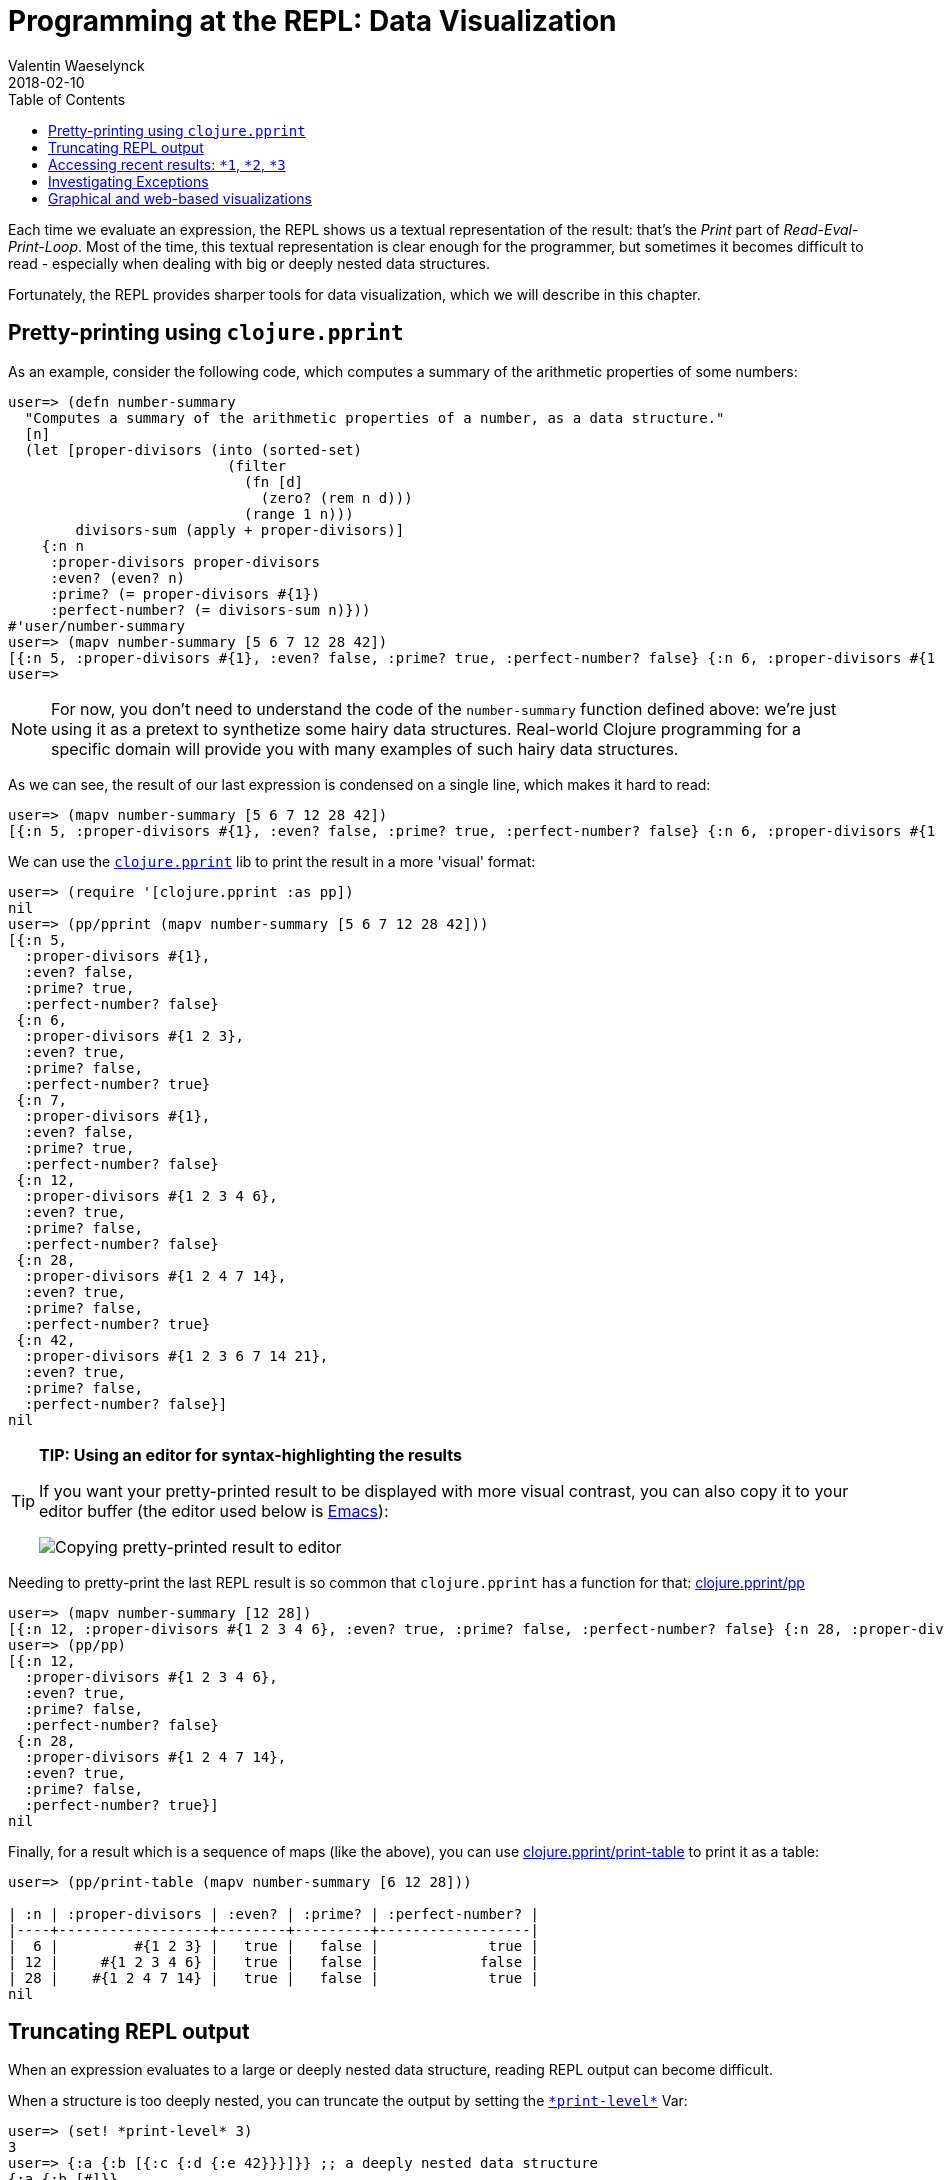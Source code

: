 = Programming at the REPL: Data Visualization
Valentin Waeselynck
2018-02-10
:type: repl
:toc: macro
:icons: font
:navlinktext: Data Visualization at the REPL
:prevpagehref: basic_usage
:prevpagetitle: Basic Usage
:nextpagehref: navigating_namespaces
:nextpagetitle: Navigating Namespaces

ifdef::env-github,env-browser[:outfilesuffix: .adoc]

toc::[]

Each time we evaluate an expression, the REPL shows us a textual representation of the result:
 that's the _Print_ part of _Read-Eval-Print-Loop_. Most of the time, this textual representation
 is clear enough for the programmer, but sometimes it becomes difficult to read -
 especially when dealing with big or deeply nested data structures.

Fortunately, the REPL provides sharper tools for data visualization, which we will describe in this chapter.

== Pretty-printing using `clojure.pprint`

As an example, consider the following code, which computes a summary of the arithmetic properties of some numbers:

[source,clojure-repl]
----
user=> (defn number-summary
  "Computes a summary of the arithmetic properties of a number, as a data structure."
  [n]
  (let [proper-divisors (into (sorted-set)
                          (filter
                            (fn [d]
                              (zero? (rem n d)))
                            (range 1 n)))
        divisors-sum (apply + proper-divisors)]
    {:n n
     :proper-divisors proper-divisors
     :even? (even? n)
     :prime? (= proper-divisors #{1})
     :perfect-number? (= divisors-sum n)}))
#'user/number-summary
user=> (mapv number-summary [5 6 7 12 28 42])
[{:n 5, :proper-divisors #{1}, :even? false, :prime? true, :perfect-number? false} {:n 6, :proper-divisors #{1 2 3}, :even? true, :prime? false, :perfect-number? true} {:n 7, :proper-divisors #{1}, :even? false, :prime? true, :perfect-number? false} {:n 12, :proper-divisors #{1 2 3 4 6}, :even? true, :prime? false, :perfect-number? false} {:n 28, :proper-divisors #{1 2 4 7 14}, :even? true, :prime? false, :perfect-number? true} {:n 42, :proper-divisors #{1 2 3 6 7 14 21}, :even? true, :prime? false, :perfect-number? false}]
user=>
----

[NOTE]
====
For now, you don't need to understand the code of the `number-summary` function defined above:
 we're just using it as a pretext to synthetize some hairy data structures. Real-world Clojure programming
 for a specific domain will provide you with many examples of such hairy data structures.
====

As we can see, the result of our last expression is condensed on a single line, which makes it hard to read:

[source,clojure-repl]
----
user=> (mapv number-summary [5 6 7 12 28 42])
[{:n 5, :proper-divisors #{1}, :even? false, :prime? true, :perfect-number? false} {:n 6, :proper-divisors #{1 2 3}, :even? true, :prime? false, :perfect-number? true} {:n 7, :proper-divisors #{1}, :even? false, :prime? true, :perfect-number? false} {:n 12, :proper-divisors #{1 2 3 4 6}, :even? true, :prime? false, :perfect-number? false} {:n 28, :proper-divisors #{1 2 4 7 14}, :even? true, :prime? false, :perfect-number? true} {:n 42, :proper-divisors #{1 2 3 6 7 14 21}, :even? true, :prime? false, :perfect-number? false}]
----

We can use the `https://clojure.github.io/clojure/clojure.pprint-api.html[clojure.pprint]` lib
 to print the result in a more 'visual' format:

[source,clojure-repl]
----
user=> (require '[clojure.pprint :as pp])
nil
user=> (pp/pprint (mapv number-summary [5 6 7 12 28 42]))
[{:n 5,
  :proper-divisors #{1},
  :even? false,
  :prime? true,
  :perfect-number? false}
 {:n 6,
  :proper-divisors #{1 2 3},
  :even? true,
  :prime? false,
  :perfect-number? true}
 {:n 7,
  :proper-divisors #{1},
  :even? false,
  :prime? true,
  :perfect-number? false}
 {:n 12,
  :proper-divisors #{1 2 3 4 6},
  :even? true,
  :prime? false,
  :perfect-number? false}
 {:n 28,
  :proper-divisors #{1 2 4 7 14},
  :even? true,
  :prime? false,
  :perfect-number? true}
 {:n 42,
  :proper-divisors #{1 2 3 6 7 14 21},
  :even? true,
  :prime? false,
  :perfect-number? false}]
nil
----

[TIP]
====
**TIP: Using an editor for syntax-highlighting the results**

If you want your pretty-printed result to be displayed with more visual contrast,
 you can also copy it to your editor buffer (the editor used below is https://www.gnu.org/software/emacs/[Emacs]):

image:/images/content/guides/repl/repl-copy-pprint-editor.gif["Copying pretty-printed result to editor"]
====

Needing to pretty-print the last REPL result is so common that `clojure.pprint` has a function for that:
 https://clojure.github.io/clojure/clojure.pprint-api.html#clojure.pprint/pp[clojure.pprint/pp]

[source,clojure-repl]
----
user=> (mapv number-summary [12 28])
[{:n 12, :proper-divisors #{1 2 3 4 6}, :even? true, :prime? false, :perfect-number? false} {:n 28, :proper-divisors #{1 2 4 7 14}, :even? true, :prime? false, :perfect-number? true}]
user=> (pp/pp)
[{:n 12,
  :proper-divisors #{1 2 3 4 6},
  :even? true,
  :prime? false,
  :perfect-number? false}
 {:n 28,
  :proper-divisors #{1 2 4 7 14},
  :even? true,
  :prime? false,
  :perfect-number? true}]
nil
----

Finally, for a result which is a sequence of maps (like the above), you can use
https://clojure.github.io/clojure/clojure.pprint-api.html#clojure.pprint/print-table[clojure.pprint/print-table]
to print it as a table:

[source,clojure-repl]
----
user=> (pp/print-table (mapv number-summary [6 12 28]))

| :n | :proper-divisors | :even? | :prime? | :perfect-number? |
|----+------------------+--------+---------+------------------|
|  6 |         #{1 2 3} |   true |   false |             true |
| 12 |     #{1 2 3 4 6} |   true |   false |            false |
| 28 |    #{1 2 4 7 14} |   true |   false |             true |
nil
----

== Truncating REPL output

When an expression evaluates to a large or deeply nested data structure, 
reading REPL output can become difficult. 

When a structure is too deeply nested, you can truncate 
the output by setting the `https://clojuredocs.org/clojure.core/\*print-level\*[\*print-level*]` Var:

[source,clojure-repl]
----
user=> (set! *print-level* 3)
3
user=> {:a {:b [{:c {:d {:e 42}}}]}} ;; a deeply nested data structure
{:a {:b [#]}}
----

You can undo this setting by evaluating `(set! https://clojuredocs.org/clojure.core/\*print-level\*[\*print-level*] nil)`.

Likewise, when a data structure contains long collections, you can limit the number of displayed item by setting 
the `https://clojuredocs.org/clojure.core/\*print-length\*[\*print-length*]` Var:

[source,clojure-repl]
----
user=> (set! *print-length* 3)
3
user=> (repeat 100 (vec (range 100))) ;; a data structure containing looooong collections.
([0 1 2 ...] [0 1 2 ...] [0 1 2 ...] ...)
----

Like the above, evaluate `(set! https://clojuredocs.org/clojure.core/\*print-length\*[\*print-length*] nil)`
to undo this setting.

`https://clojuredocs.org/clojure.core/\*print-level\*[\*print-level*]` and `https://clojuredocs.org/clojure.core/\*print-length\*[\*print-length*]`
affect both ordinary REPL printing and pretty-pretting.

== Accessing recent results: `*1`, `*2`, `*3`

In the REPL, the last evaluated result can be retrieved by evaluating `*1`; the one
 before that is saved in `*2`, and the one before that in `*3`:

[source,clojure-repl]
----
user=> (mapv number-summary [6 12 28])
[{:n 6, :proper-divisors #{1 2 3}, :even? true, :prime? false, :perfect-number? true} {:n 12, :proper-divisors #{1 2 3 4 6}, :even? true, :prime? false, :perfect-number? false} {:n 28, :proper-divisors #{1 2 4 7 14}, :even? true, :prime? false, :perfect-number? true}]
user=> (pp/pprint *1) ;; using *1 instead of re-typing the pevious expression (or its result)
[{:n 6,
 :proper-divisors #{1 2 3},
 :even? true,
 :prime? false,
 :perfect-number? true}
{:n 12,
 :proper-divisors #{1 2 3 4 6},
 :even? true,
 :prime? false,
 :perfect-number? false}
{:n 28,
 :proper-divisors #{1 2 4 7 14},
 :even? true,
 :prime? false,
 :perfect-number? true}]
nil
user=> *1 ;; now *1 has changed to become nil (because pp/pprint returns nil)
nil
user=> *3 ;; ... which now means that our initial result is in *3:
[{:n 6, :proper-divisors #{1 2 3}, :even? true, :prime? false, :perfect-number? true} {:n 12, :proper-divisors #{1 2 3 4 6}, :even? true, :prime? false, :perfect-number? false} {:n 28, :proper-divisors #{1 2 4 7 14}, :even? true, :prime? false, :perfect-number? true}]
user=>
----

[TIP]
====
**TIP: saving a result by `def`-ining it**

If you want to keep a result around for longer than 3 evaluations, you can simply
 evaluate
 `(def <some-name> *1)`:

[source,clojure-repl]
----
user=> (mapv number-summary [6 12 28])
[{:n 6, :proper-divisors #{1 2 3}, :even? true, :prime? false ; ...
user=> (def my-summarized-numbers *1) ;; saving the result
#'user/my-summarized-numbers
user=> my-summarized-numbers
[{:n 6, :proper-divisors #{1 2 3}, :even? true, :prime? false ; ...
user=> (count my-summarized-numbers)
3
user=> (first my-summarized-numbers)
{:n 6, :proper-divisors #{1 2 3}, :even? true, :prime? false, ; ...
user=> (pp/print-table my-summarized-numbers)

| :n | :proper-divisors | :even? | :prime? | :perfect-number? |
|----+------------------+--------+---------+------------------|
|  6 |         #{1 2 3} |   true |   false |             true |
| 12 |     #{1 2 3 4 6} |   true |   false |            false |
| 28 |    #{1 2 4 7 14} |   true |   false |             true |
nil
user=>
----

====

== Investigating Exceptions

Some expressions won't return a result when you evaluate them, but throw an https://en.wikipedia.org/wiki/Exception_handling[Exception]
 instead. Throwing an Exception is your program saying to you: "something went wrong
 when evaluating the expression, and I don't know how to deal with it, so I gave up."

For instance, an Exception will be thrown if you divide a number by zero:


[source,clojure-repl]
----
user=> (/ 1 0)
ArithmeticException Divide by zero  clojure.lang.Numbers.divide (Numbers.java:163)
----

By default, the REPL prints a one-line summary of the Exception: its type, its message, and the source code location
 where the Exception was thrown:

[source, plain-text]
----
ArithmeticException Divide by zero  clojure.lang.Numbers.divide (Numbers.java:163)
^------type-------- ^--message----  ^location where the Exception was thrown
----

This can be enough in many cases, but there is more information available.

First, you can visualize the _stacktrace_ of the Exception - that is, the chain
 of function calls which led to the faulty instruction. The stacktrace can be printed
 using https://clojure.github.io/clojure/clojure.repl-api.html#clojure.repl/pst[clojure.repl/pst]:

[source,clojure-repl]
----
user=> (pst *e)
ArithmeticException Divide by zero
	clojure.lang.Numbers.divide (Numbers.java:163)
	clojure.lang.Numbers.divide (Numbers.java:3833)
	user/eval15 (NO_SOURCE_FILE:3)
	user/eval15 (NO_SOURCE_FILE:3)
	clojure.lang.Compiler.eval (Compiler.java:7062)
	clojure.lang.Compiler.eval (Compiler.java:7025)
	clojure.core/eval (core.clj:3206)
	clojure.core/eval (core.clj:3202)
	clojure.main/repl/read-eval-print--8572/fn--8575 (main.clj:243)
	clojure.main/repl/read-eval-print--8572 (main.clj:243)
	clojure.main/repl/fn--8581 (main.clj:261)
	clojure.main/repl (main.clj:261)
nil
----

[TIP]
====
**TIP:** the last thrown Exception can be obtained by evaluating `*e`.
====

Finally, just evaluating the Exception at the REPL can provide a useful visualization:

[source,clojure-repl]
----
user=> *e
#error {
 :cause "Divide by zero"
 :via
 [{:type java.lang.ArithmeticException
   :message "Divide by zero"
   :at [clojure.lang.Numbers divide "Numbers.java" 163]}]
 :trace
 [[clojure.lang.Numbers divide "Numbers.java" 163]
  [clojure.lang.Numbers divide "Numbers.java" 3833]
  [user$eval15 invokeStatic "NO_SOURCE_FILE" 3]
  [user$eval15 invoke "NO_SOURCE_FILE" 3]
  [clojure.lang.Compiler eval "Compiler.java" 7062]
  [clojure.lang.Compiler eval "Compiler.java" 7025]
  [clojure.core$eval invokeStatic "core.clj" 3206]
  [clojure.core$eval invoke "core.clj" 3202]
  [clojure.main$repl$read_eval_print__8572$fn__8575 invoke "main.clj" 243]
  [clojure.main$repl$read_eval_print__8572 invoke "main.clj" 243]
  [clojure.main$repl$fn__8581 invoke "main.clj" 261]
  [clojure.main$repl invokeStatic "main.clj" 261]
  [clojure.main$repl_opt invokeStatic "main.clj" 325]
  [clojure.main$main invokeStatic "main.clj" 424]
  [clojure.main$main doInvoke "main.clj" 387]
  [clojure.lang.RestFn invoke "RestFn.java" 397]
  [clojure.lang.AFn applyToHelper "AFn.java" 152]
  [clojure.lang.RestFn applyTo "RestFn.java" 132]
  [clojure.lang.Var applyTo "Var.java" 702]
  [clojure.main main "main.java" 37]]}
----

In this simplistic example, displaying all this information may be more than what is
 needed to diagnose the issue; but this visualization becomes more helpful for 'real-world'
 Exceptions, which tend to have the following charateristics in Clojure programs:

* **Exceptions convey data:** in Clojure programs, it's common to attach additional data
 to an Exception (not just a human-readable error message): this is done by creating the Exception via
 https://clojure.github.io/clojure/clojure.core-api.html#clojure.core/ex-info[clojure.core/ex-info].
* **Exceptions are chained:** an Exception can be annotated with an optional _cause_, which is another
 (lower-level) Exception.

Here's an example program which demonstrates these sort of Exceptions.

[source,clojure]
----
(defn divide-verbose
  "Divides two numbers `x` and `y`, but throws more informative Exceptions when it goes wrong.
  Returns a (double-precision) floating-point number."
  [x y]
  (try
    (double (/ x y))
    (catch Throwable cause
      (throw
        (ex-info
          (str "Failed to divide " (pr-str x) " by " (pr-str y))
          {:numerator x
           :denominator y}
          cause)))))

(defn average
  "Computes the average of a collection of numbers."
  [numbers]
  (try
    (let [sum (apply + numbers)
          cardinality (count numbers)]
      (divide-verbose sum cardinality))
    (catch Throwable cause
      (throw
        (ex-info
          "Failed to compute the average of numbers"
          {:numbers numbers}
          cause)))))
----

We don't know it yet, but our `average` function fails when applied to an empty collection of numbers.
However, visualizing the Exception makes it easy to diagnose. In the below REPL session, we can see 
that we calling our function with an empty vector of numbers led to dividing zero by zero:

[source,clojure-repl]
----
user=> (average [])
ArithmeticException Divide by zero  clojure.lang.Numbers.divide (Numbers.java:163)
user=> *e  ;; notice the `:data` key inside the chain of Exceptions represented in `:via`
#error {
 :cause "Divide by zero"
 :via
 [{:type clojure.lang.ExceptionInfo
   :message "Failed to compute the average of numbers"
   :data {:numbers []}                                      ;; <-- HERE
   :at [clojure.core$ex_info invokeStatic "core.clj" 4739]}
  {:type clojure.lang.ExceptionInfo
   :message "Failed to divide 0 by 0"
   :data {:numerator 0, :denominator 0}                     ;; <-- HERE
   :at [clojure.core$ex_info invokeStatic "core.clj" 4739]}
  {:type java.lang.ArithmeticException
   :message "Divide by zero"
   :at [clojure.lang.Numbers divide "Numbers.java" 163]}]
 :trace
 [[clojure.lang.Numbers divide "Numbers.java" 163]
  [user$divide_verbose invokeStatic "NO_SOURCE_FILE" 11]
  [user$divide_verbose invoke "NO_SOURCE_FILE" 6]
  [user$average invokeStatic "NO_SOURCE_FILE" 25]
  [user$average invoke "NO_SOURCE_FILE" 19]
  [user$eval155 invokeStatic "NO_SOURCE_FILE" 32]
  [user$eval155 invoke "NO_SOURCE_FILE" 32]
  [clojure.lang.Compiler eval "Compiler.java" 7062]
  [clojure.lang.Compiler eval "Compiler.java" 7025]
  [clojure.core$eval invokeStatic "core.clj" 3206]
  [clojure.core$eval invoke "core.clj" 3202]
  [clojure.main$repl$read_eval_print__8572$fn__8575 invoke "main.clj" 243]
  [clojure.main$repl$read_eval_print__8572 invoke "main.clj" 243]
  [clojure.main$repl$fn__8581 invoke "main.clj" 261]
  [clojure.main$repl invokeStatic "main.clj" 261]
  [clojure.main$repl_opt invokeStatic "main.clj" 325]
  [clojure.main$main invokeStatic "main.clj" 424]
  [clojure.main$main doInvoke "main.clj" 387]
  [clojure.lang.RestFn invoke "RestFn.java" 397]
  [clojure.lang.AFn applyToHelper "AFn.java" 152]
  [clojure.lang.RestFn applyTo "RestFn.java" 132]
  [clojure.lang.Var applyTo "Var.java" 702]
  [clojure.main main "main.java" 37]]}
----

== Graphical and web-based visualizations

Finally, the REPL being a full-featured programming environment, it is not limited
 to text-based visualizations. Here are some handy "graphical" visualization tools bundled
 Clojure:

https://clojure.github.io/clojure/clojure.java.javadoc-api.html[clojure.java.javadoc] lets
you view the https://en.wikipedia.org/wiki/Javadoc[Javadoc] of a class or object.
Here is how to view the Javadoc for a Java https://docs.oracle.com/javase/8/docs/api/java/util/regex/Pattern.html[regex Pattern]:

[source,clojure-repl]
----
user=> (require '[clojure.java.javadoc :as jdoc])
nil
user=> (jdoc/javadoc #"a+") ;; opens the Javadoc page for java.util.Pattern in a Web browser
true
user=> (jdoc/javadoc java.util.regex.Pattern) ;; equivalent to the above
true
----

https://clojure.github.io/clojure/clojure.inspector-api.html[clojure.inspector] lets you open
GUI-based visualizations of data, for instance:

[source,clojure-repl]
----
user=> (require '[clojure.inspector :as insp])
nil
user=> (insp/inspect-table (mapv number-summary [2 5 6 28 42]))
#object[javax.swing.JFrame 0x26425897 "javax.swing.JFrame[frame1,0,23,400x600,layout=java.awt.BorderLayout,title=Clojure Inspector,resizable,normal,defaultCloseOperation=HIDE_ON_CLOSE,rootPane=javax.swing.JRootPane[,0,22,400x578,layout=javax.swing.JRootPane$RootLayout,alignmentX=0.0,alignmentY=0.0,border=,flags=16777673,maximumSize=,minimumSize=,preferredSize=],rootPaneCheckingEnabled=true]"]
----

image:/images/content/guides/repl/clj-inspect-table.png["clojure.inspector table viz"]

Finally, https://clojure.github.io/clojure/clojure.java.browse-api.html#clojure.java.browse/browse-url[clojure.java.browse/browse-url]
lets you open any URL in a Web browser, which can be handy for specific needs.

